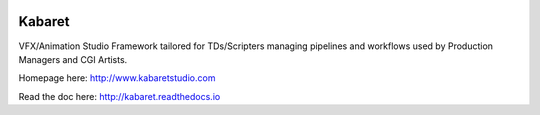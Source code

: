 
.. image:: https://static.pepy.tech/personalized-badge/kabaret?period=total&units=international_system&left_color=lightgrey&right_color=blue&left_text=Downloads
 :target: https://pepy.tech/project/kabaret

Kabaret
=======

VFX/Animation Studio Framework tailored for TDs/Scripters managing pipelines and workflows used by Production Managers and CGI Artists.

Homepage here: http://www.kabaretstudio.com

Read the doc here: http://kabaret.readthedocs.io
